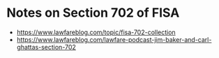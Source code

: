 * Notes on Section 702 of FISA
- https://www.lawfareblog.com/topic/fisa-702-collection
- https://www.lawfareblog.com/lawfare-podcast-jim-baker-and-carl-ghattas-section-702
